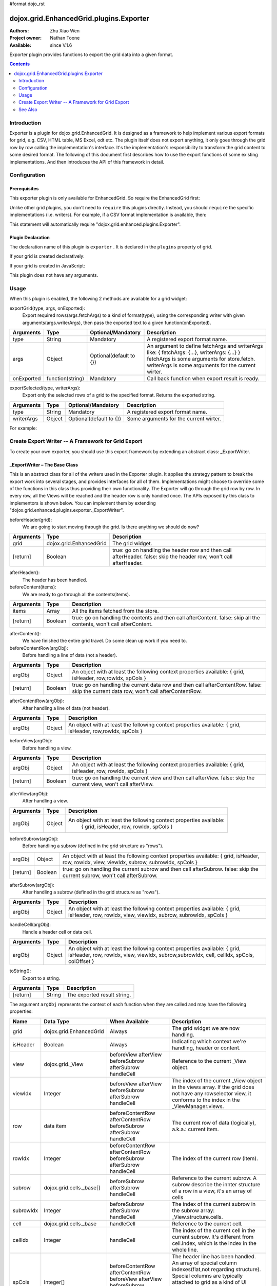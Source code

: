 #format dojo_rst

dojox.grid.EnhancedGrid.plugins.Exporter
========================================

:Authors: Zhu Xiao Wen
:Project owner: Nathan Toone
:Available: since V.1.6

Exporter plugin provides functions to export the grid data into a given format.

.. contents::
   :depth: 2

============
Introduction
============

Exporter is a plugin for dojox.grid.EnhancedGrid. It is designed as a framework to help implement various export formats for grid, e.g. CSV, HTML table, MS Excel, odt etc. The plugin itself does not export anything, it only goes through the grid row by row calling the implementation's interface. It's the implementation's responsibility to transform the grid content to some desired format.
The following of this document first describes how to use the export functions of some existing implementations. And then introduces the API of this framework in detail.

.. code-example::
  :toolbar: themes, versions, dir
  :width: 600
  :height: 550 

  .. javascript::

	<script type="text/javascript">
		dojo.require("dojox.grid.EnhancedGrid");
		dojo.require("dojo.data.ItemFileWriteStore");
		dojo.require("dojox.grid.enhanced.plugins.exporter.CSVWriter");
	
		var data = {
			identifier: 'id',
			label: 'id',
			items: []
		};
		var data_list = [
			{"Heard": true, "Checked": "True", "Genre":"Easy Listening",	"Artist":"Bette Midler",	"Year":2003,	"Album":"Bette Midler Sings the Rosemary Clooney Songbook",	"Name":"Hey There",	"Length":"03:31",	"Track":4,	"Composer":"Ross, Jerry 1926-1956 -w Adler, Richard 1921-",	"Download Date":"1923/4/9",	"Last Played":"04:32:49"},
			{"Heard": true, "Checked": "True", "Genre":"Classic Rock",	"Artist":"Jimi Hendrix",	"Year":1993,	"Album":"Are You Experienced",	"Name":"Love Or Confusion",	"Length":"03:15",	"Track":4,	"Composer":"Jimi Hendrix",	"Download Date":"1947/12/6",	"Last Played":"03:47:49"},
			{"Heard": true, "Checked": "True", "Genre":"Jazz",	"Artist":"Andy Narell",	"Year":1992,	"Album":"Down the Road",	"Name":"Sugar Street",	"Length":"07:00",	"Track":8,	"Composer":"Andy Narell",	"Download Date":"1906/3/22",	"Last Played":"21:56:15"},
			{"Heard": true, "Checked": "True", "Genre":"Progressive Rock",	"Artist":"Emerson, Lake & Palmer",	"Year":1992,	"Album":"The Atlantic Years",	"Name":"Tarkus",	"Length":"20:40",	"Track":5,	"Composer":"Greg Lake/Keith Emerson",	"Download Date":"1994/11/29",	"Last Played":"03:25:19"},
			{"Heard": true, "Checked": "True", "Genre":"Rock",	"Artist":"Blood, Sweat & Tears",	"Year":1968,	"Album":"Child Is Father To The Man",	"Name":"Somethin' Goin' On",	"Length":"08:00",	"Track":9,	"Composer":"",	"Download Date":"1973/9/11",	"Last Played":"19:49:41"},
			{"Heard": true, "Checked": "True", "Genre":"Jazz",	"Artist":"Andy Narell",	"Year":1989,	"Album":"Little Secrets",	"Name":"Armchair Psychology",	"Length":"08:20",	"Track":5,	"Composer":"Andy Narell",	"Download Date":"2010/4/15",	"Last Played":"01:13:08"},
			{"Heard": true, "Checked": "True", "Genre":"Easy Listening",	"Artist":"Frank Sinatra",	"Year":1991,	"Album":"Sinatra Reprise: The Very Good Years",	"Name":"Luck Be A Lady",	"Length":"05:16",	"Track":4,	"Composer":"F. Loesser",	"Download Date":"2035/4/12",	"Last Played":"06:16:53"},
			{"Heard": true, "Checked": "True", "Genre":"Progressive Rock",	"Artist":"Dixie dregs",	"Year":1977,	"Album":"Free Fall",	"Name":"Sleep",	"Length":"01:58",	"Track":6,	"Composer":"Steve Morse",	"Download Date":"2032/11/21",	"Last Played":"08:23:26"},
			{"Heard": true, "Checked": "True", "Genre":"Classic Rock",	"Artist":"Black Sabbath",	"Year":2004,	"Album":"Master of Reality",	"Name":"Sweet Leaf",	"Length":"05:04",	"Track":1,	"Composer":"Bill Ward/Geezer Butler/Ozzy Osbourne/Tony Iommi",	"Download Date":"2036/5/26",	"Last Played":"22:10:19"},
			{"Heard": true, "Checked": "True", "Genre":"Blues",	"Artist":"Buddy Guy",	"Year":1991,	"Album":"Damn Right, I've Got The Blues",	"Name":"Five Long Years",	"Length":"08:27",	"Track":3,	"Composer":"Eddie Boyd/John Lee Hooker",	"Download Date":"1904/4/4",	"Last Played":"18:28:08"},
			{"Heard": true, "Checked": "True", "Genre":"Easy Listening",	"Artist":"Frank Sinatra",	"Year":1991,	"Album":"Sinatra Reprise: The Very Good Years",	"Name":"The Way You Look Tonight",	"Length":"03:23",	"Track":5,	"Composer":"D. Fields/J. Kern",	"Download Date":"1902/10/12",	"Last Played":"23:09:23"},
			{"Heard": true, "Checked": "True", "Genre":"World",	"Artist":"Andy Statman & David Grisman",	"Year":1995,	"Album":"Songs Of Our Fathers",	"Name":"Chassidic Medley: Adir Hu / Moshe Emes",	"Length":"04:14",	"Track":2,	"Composer":"Shlomo Carlebach; Trad.",	"Download Date":"2035/2/9",	"Last Played":"00:11:15"},
			{"Heard": true, "Checked": "True", "Genre":"Classic Rock",	"Artist":"Jimi Hendrix",	"Year":1968,	"Album":"Electric Ladyland",	"Name":"Long Hot Summer Night",	"Length":"03:27",	"Track":6,	"Composer":"Jimi Hendrix",	"Download Date":"1902/4/7",	"Last Played":"16:58:08"},
			{"Heard": true, "Checked": "True", "Genre":"Classical",	"Artist":"Andres Segovia",	"Year":2004,	"Album":"The Best Of Andres Segovia",	"Name":"Asturias (Suite Espanola, Op. 47)",	"Length":"06:25",	"Track":6,	"Composer":"Isaac Albeniz",	"Download Date":"1904/10/25",	"Last Played":"06:59:04"},
			{"Heard": true, "Checked": "True", "Genre":"Jazz",	"Artist":"Andy Narell",	"Year":1989,	"Album":"Little Secrets",	"Name":"We Kinda Music",	"Length":"08:22",	"Track":3,	"Composer":"Andy Narell",	"Download Date":"1905/5/22",	"Last Played":"23:43:08"},
			{"Heard": true, "Checked": "True", "Genre":"Pop and R&B",	"Artist":"Joni Mitchell",	"Year":2000,	"Album":"Both Sides Now",	"Name":"Comes Love",	"Length":"04:29",	"Track":3,	"Composer":"Charles Tobias/Sammy Stept/Lew Brown",	"Download Date":"1927/11/19",	"Last Played":"02:34:41"},
			{"Heard": true, "Checked": "True", "Genre":"Pop and R&B",	"Artist":"Joni Mitchell",	"Year":1974,	"Album":"Court And Spark",	"Name":"Court And Spark",	"Length":"02:46",	"Track":1,	"Composer":"Joni Mitchell",	"Download Date":"1927/5/24",	"Last Played":"13:27:11"},
			{"Heard": true, "Checked": "True", "Genre":"Easy Listening",	"Artist":"Frank Sinatra",	"Year":1962,	"Album":"Sinatra and Swinging Brass",	"Name":"Serenade in Blue",	"Length":"03:00",	"Track":10,	"Composer":"Harry Warren, Mack Gordon",	"Download Date":"1932/7/16",	"Last Played":"08:15:00"},
			{"Heard": true, "Checked": "True", "Genre":"Classical",	"Artist":"Julian Bream",	"Year":1957,	"Album":"Fret Works: Dowland & Villa-Lobos",	"Name":"Queen Elizabeth's Galliard",	"Length":"01:33",	"Track":1,	"Composer":"John Dowland",	"Download Date":"2022/6/9",	"Last Played":"08:40:19"},
			{"Heard": true, "Checked": "True", "Genre":"Progressive Rock",	"Artist":"Dixie dregs",	"Year":1977,	"Album":"Free Fall",	"Name":"Free Fall",	"Length":"04:41",	"Track":1,	"Composer":"Steve Morse",	"Download Date":"2022/6/6",	"Last Played":"01:27:11"},
			{"Heard": true, "Checked": "True", "Genre":"Classic Rock",	"Artist":"Black Sabbath",	"Year":2004,	"Album":"Master of Reality",	"Name":"After Forever",	"Length":"05:26",	"Track":2,	"Composer":"Tony Iommi",	"Download Date":"1996/4/7",	"Last Played":"03:53:26"},
			{"Heard": true, "Checked": "True", "Genre":"Classic Rock",	"Artist":"Jimi Hendrix",	"Year":1993,	"Album":"Are You Experienced",	"Name":"The Wind Cries Mary",	"Length":"03:23",	"Track":7,	"Composer":"Jimi Hendrix",	"Download Date":"1941/4/23",	"Last Played":"04:52:30"},
			{"Heard": true, "Checked": "True", "Genre":"Rock",	"Artist":"Dave Matthews",	"Year":1998,	"Album":"Before These Crowded Streets",	"Name":"Don't Drink the Water",	"Length":"07:01",	"Track":4,	"Composer":"Beauford, Carter/Matthews, David J.",	"Download Date":"2019/8/19",	"Last Played":"12:45:00"},
			{"Heard": true, "Checked": "True", "Genre":"Jazz",	"Artist":"Charlie Hunter",	"Year":2004,	"Album":"Friends Seen and Unseen",	"Name":"Eleven Bars for Gandhi",	"Length":"06:57",	"Track":7,	"Composer":"Charlie Hunter",	"Download Date":"1973/9/24",	"Last Played":"15:02:49"},
			{"Heard": true, "Checked": "True", "Genre":"World",	"Artist":"Andy Statman & David Grisman",	"Year":1995,	"Album":"Songs Of Our Fathers",	"Name":"L'Ma'an Achai V'Re'ei",	"Length":"05:56",	"Track":8,	"Composer":"Shlomo Carlebach",	"Download Date":"2007/10/27",	"Last Played":"20:23:26"},
			{"Heard": true, "Checked": "True", "Genre":"Jazz",	"Artist":"Bill Evans",	"Year":1958,	"Album":"Everybody Digs Bill Evans",	"Name":"Minority",	"Length":"05:22",	"Track":1,	"Composer":"Gigi Gryce",	"Download Date":"1912/6/9",	"Last Played":"09:30:56"},
			{"Heard": false, "Checked": "False", "Genre":"Classical",	"Artist":"Julian Bream",	"Year":1992,	"Album":"Nocturnal",	"Name":"Britten: Nocturnal - 1. Musingly (Meditativo)",	"Length":"02:14",	"Track":5,	"Composer":"Benjamin Britten",	"Download Date":"1943/9/16",	"Last Played":"12:14:04"},
			{"Heard": false, "Checked": "False", "Genre":"Classical",	"Artist":"Andres Segovia",	"Year":1955,	"Album":"The Art Of Segovia [Disc 1]",	"Name":"Tarrega: Recuerdos de la Alhambra",	"Length":"05:16",	"Track":1,	"Composer":"Francisco Tarrega",	"Download Date":"1946/10/11",	"Last Played":"09:14:04"},
			{"Heard": true, "Checked": "True", "Genre":"Rock",	"Artist":"Blood, Sweat & Tears",	"Year":1968,	"Album":"Child Is Father To The Man",	"Name":"Overture",	"Length":"01:32",	"Track":1,	"Composer":"",	"Download Date":"1967/12/16",	"Last Played":"23:23:26"},
			{"Heard": true, "Checked": "True", "Genre":"World",	"Artist":"Andy Statman Quartet",	"Year":2005,	"Album":"Between Heaven & Earth",	"Name":"Tzamah Nafshi",	"Length":"08:00",	"Track":8,	"Composer":"Karlin-Stolin",	"Download Date":"2002/10/10",	"Last Played":"01:21:34"},
			{"Heard": true, "Checked": "True", "Genre":"Blues",	"Artist":"B.B. King",	"Year":2005,	"Album":"80",	"Name":"The Thrill Is Gone",	"Length":"05:03",	"Track":3,	"Composer":"",	"Download Date":"1949/9/13",	"Last Played":"16:01:53"},
			{"Heard": true, "Checked": "True", "Genre":"Rock",	"Artist":"Dave Matthews",	"Year":1998,	"Album":"Before These Crowded Streets",	"Name":"Stay (Wasting Time)",	"Length":"05:35",	"Track":5,	"Composer":"Lessard, Stefan/Beauford, Carter/Moore, Leroi",	"Download Date":"2020/5/12",	"Last Played":"15:25:19"},
			{"Heard": true, "Checked": "True", "Genre":"Pop and R&B",	"Artist":"Joni Mitchell",	"Year":2000,	"Album":"Both Sides Now",	"Name":"Answer Me My Love",	"Length":"03:24",	"Track":5,	"Composer":"Carl Sigman/Gerhard Winkler/Fred Rauch",	"Download Date":"1962/4/10",	"Last Played":"19:52:30"},
			{"Heard": true, "Checked": "True", "Genre":"Rock",	"Artist":"Dave Matthews",	"Year":1996,	"Album":"Crash",	"Name":"Two Step",	"Length":"06:29",	"Track":2,	"Composer":"Dave Matthews",	"Download Date":"2025/6/27",	"Last Played":"12:14:04"},
			{"Heard": true, "Checked": "True", "Genre":"Progressive Rock",	"Artist":"Dixie dregs",	"Year":1978,	"Album":"What if",	"Name":"Little Kids",	"Length":"02:07",	"Track":6,	"Composer":"",	"Download Date":"2008/6/9",	"Last Played":"15:53:26"},
			{"Heard": true, "Checked": "True", "Genre":"Easy Listening",	"Artist":"Bette Midler",	"Year":2003,	"Album":"Bette Midler Sings the Rosemary Clooney Songbook",	"Name":"Come On-A My House",	"Length":"01:50",	"Track":6,	"Composer":"Saroyan, William 1908-1981 -w Bagdasarian, Ross 1919-1972",	"Download Date":"2018/8/13",	"Last Played":"19:21:34"},
			{"Heard": false, "Checked": "False", "Genre":"Classical",	"Artist":"Julian Bream",	"Year":1957,	"Album":"Fret Works: Dowland & Villa-Lobos",	"Name":"King of Denmark's Galliard",	"Length":"01:15",	"Track":8,	"Composer":"John Dowland",	"Download Date":"2008/12/29",	"Last Played":"18:33:45"},
			{"Heard": false, "Checked": "False", "Genre":"Classical",	"Artist":"Andres Segovia",	"Year":2004,	"Album":"The Best Of Andres Segovia",	"Name":"Recuerdos De La Alhambra",	"Length":"05:12",	"Track":5,	"Composer":"Francisco Tarrega",	"Download Date":"1906/3/11",	"Last Played":"17:54:23"},
			{"Heard": true, "Checked": "True", "Genre":"Classic Rock",	"Artist":"Jimi Hendrix",	"Year":1968,	"Album":"Electric Ladyland",	"Name":"Voodoo Chile",	"Length":"14:59",	"Track":4,	"Composer":"Jimi Hendrix",	"Download Date":"1904/12/18",	"Last Played":"03:00:00"},
			{"Heard": false, "Checked": "False", "Genre":"Classical",	"Artist":"Julian Bream",	"Year":1957,	"Album":"Fret Works: Dowland & Villa-Lobos",	"Name":"Fantasia",	"Length":"05:02",	"Track":7,	"Composer":"John Dowland",	"Download Date":"1907/4/11",	"Last Played":"17:37:30"},
			{"Heard": true, "Checked": "True", "Genre":"Blues",	"Artist":"B.B. King",	"Year":1997,	"Album":"Deuces Wild",	"Name":"There Must Be A Better World Somewhere",	"Length":"04:51",	"Track":7,	"Composer":"Rebennack/Pomus",	"Download Date":"1929/1/24",	"Last Played":"08:51:34"},
			{"Heard": true, "Checked": "True", "Genre":"Jazz",	"Artist":"Andy Narell",	"Year":1992,	"Album":"Down the Road",	"Name":"Green Ballet: 2nd Position for Steel Orchestra",	"Length":"03:41",	"Track":6,	"Composer":"Vince Mendoza",	"Download Date":"1921/3/29",	"Last Played":"13:38:26"},
			{"Heard": true, "Checked": "True", "Genre":"Jazz",	"Artist":"Bill Evans",	"Year":1962,	"Album":"Interplay",	"Name":"I'll Never Smile Again (Take 7)",	"Length":"06:33",	"Track":3,	"Composer":"Ruth Lowe",	"Download Date":"2019/4/14",	"Last Played":"16:21:34"},
			{"Heard": true, "Checked": "True", "Genre":"Blues",	"Artist":"Buddy Guy",	"Year":1993,	"Album":"Feels Like Rain",	"Name":"I Go Crazy",	"Length":"02:26",	"Track":2,	"Composer":"James Brown",	"Download Date":"1973/1/5",	"Last Played":"18:45:00"},
			{"Heard": true, "Checked": "True", "Genre":"Jazz",	"Artist":"Bill Evans",	"Year":1978,	"Album":"Affinity",	"Name":"The Other Side of Midnight (Noelle's Theme)",	"Length":"03:23",	"Track":7,	"Composer":"Michel Legrand",	"Download Date":"1938/6/17",	"Last Played":"10:04:41"},
			{"Heard": true, "Checked": "True", "Genre":"Classic Rock",	"Artist":"Jimi Hendrix",	"Year":1968,	"Album":"Electric Ladyland",	"Name":"...And the Gods Made Love",	"Length":"01:23",	"Track":1,	"Composer":"Jimi Hendrix",	"Download Date":"2015/2/12",	"Last Played":"00:39:23"},
			{"Heard": true, "Checked": "True", "Genre":"Pop and R&B",	"Artist":"Joni Mitchell",	"Year":2000,	"Album":"Both Sides Now",	"Name":"At Last",	"Length":"04:28",	"Track":2,	"Composer":"Mack Gordon/Harry Warren",	"Download Date":"1933/3/16",	"Last Played":"21:00:00"},
			{"Heard": true, "Checked": "True", "Genre":"Easy Listening",	"Artist":"Bette Midler",	"Year":1993,	"Album":"Experience the Divine",	"Name":"Miss Ottis Regrets",	"Length":"02:40",	"Track":8,	"Composer":"Cole Porter",	"Download Date":"2012/10/6",	"Last Played":"04:10:19"},
			{"Heard": true, "Checked": "True", "Genre":"Blues",	"Artist":"Buddy Guy",	"Year":1993,	"Album":"Feels Like Rain",	"Name":"Change in the Weather",	"Length":"04:38",	"Track":7,	"Composer":"John Fogerty",	"Download Date":"1917/9/28",	"Last Played":"09:42:11"},
			{"Heard": true, "Checked": "True", "Genre":"Easy Listening",	"Artist":"Bette Midler",	"Year":2003,	"Album":"Bette Midler Sings the Rosemary Clooney Songbook",	"Name":"This Ole House",	"Length":"03:03",	"Track":2,	"Composer":"Hamblen, Stuart 1908-1989",	"Download Date":"1946/8/23",	"Last Played":"06:30:56"},
			{"Heard": true, "Checked": "True", "Genre":"Progressive Rock",	"Artist":"Dixie dregs",	"Year":1977,	"Album":"Free Fall",	"Name":"Holiday",	"Length":"04:29",	"Track":2,	"Composer":"Steven J. Morse",	"Download Date":"2035/8/13",	"Last Played":"17:17:49"},
			{"Heard": true, "Checked": "True", "Genre":"Rock",	"Artist":"Blood, Sweat & Tears",	"Year":1969,	"Album":"Blood, Sweat & Tears",	"Name":"Smiling Phases",	"Length":"05:11",	"Track":2,	"Composer":"Jim Capaldi, Steve Winwood, Chris Wood",	"Download Date":"1993/6/13",	"Last Played":"03:28:08"},
			{"Heard": true, "Checked": "True", "Genre":"Jazz",	"Artist":"Andy Narell",	"Year":1992,	"Album":"Down the Road",	"Name":"Disorderly Conduct",	"Length":"06:40",	"Track":4,	"Composer":"Andy Narell",	"Download Date":"1996/8/31",	"Last Played":"03:39:23"},
			{"Heard": true, "Checked": "True", "Genre":"Classic Rock",	"Artist":"Jimi Hendrix",	"Year":1993,	"Album":"Are You Experienced",	"Name":"Purple Haze",	"Length":"02:53",	"Track":1,	"Composer":"Jimi Hendrix",	"Download Date":"2004/5/23",	"Last Played":"22:49:41"},
			{"Heard": true, "Checked": "True", "Genre":"Jazz",	"Artist":"Andy Narell",	"Year":1992,	"Album":"Down the Road",	"Name":"Green Ballet: 1st Position for Steel Orchestra",	"Length":"02:16",	"Track":5,	"Composer":"Vince Mendoza",	"Download Date":"1959/10/10",	"Last Played":"10:21:34"},
			{"Heard": true, "Checked": "True", "Genre":"Rock",	"Artist":"Blood, Sweat & Tears",	"Year":1968,	"Album":"Child Is Father To The Man",	"Name":"Just One Smile",	"Length":"04:38",	"Track":6,	"Composer":"",	"Download Date":"1997/6/25",	"Last Played":"20:57:11"},
			{"Heard": true, "Checked": "True", "Genre":"Rock",	"Artist":"Blood, Sweat & Tears",	"Year":1969,	"Album":"Blood, Sweat & Tears",	"Name":"More And More",	"Length":"03:04",	"Track":4,	"Composer":"Don Juan, Pea Vee",	"Download Date":"1901/5/3",	"Last Played":"10:27:11"},
			{"Heard": true, "Checked": "True", "Genre":"Classic Rock",	"Artist":"Jimi Hendrix",	"Year":1968,	"Album":"Electric Ladyland",	"Name":"Have You Ever Been (To Electric Ladyland)",	"Length":"02:10",	"Track":2,	"Composer":"Jimi Hendrix",	"Download Date":"1926/6/26",	"Last Played":"16:52:30"},
			{"Heard": true, "Checked": "True", "Genre":"Rock",	"Artist":"Blood, Sweat & Tears",	"Year":1968,	"Album":"Child Is Father To The Man",	"Name":"I Love You More Than You'll Ever Know",	"Length":"05:57",	"Track":2,	"Composer":"",	"Download Date":"1977/6/30",	"Last Played":"08:00:56"},
			{"Heard": true, "Checked": "True", "Genre":"Blues",	"Artist":"B.B. King",	"Year":1997,	"Album":"Deuces Wild",	"Name":"Rock Me Baby",	"Length":"06:38",	"Track":3,	"Composer":"B.B. King/Joe Josea",	"Download Date":"1997/12/14",	"Last Played":"01:13:08"},
			{"Heard": true, "Checked": "True", "Genre":"Blues",	"Artist":"Buddy Guy",	"Year":1993,	"Album":"Feels Like Rain",	"Name":"Sufferin' Mind",	"Length":"03:33",	"Track":6,	"Composer":"E. Jones",	"Download Date":"2016/4/6",	"Last Played":"18:28:08"},
			{"Heard": true, "Checked": "True", "Genre":"Pop and R&B",	"Artist":"Joni Mitchell",	"Year":2000,	"Album":"Both Sides Now",	"Name":"You're My Thrill",	"Length":"03:52",	"Track":1,	"Composer":"Jay Gorney/Sindney Clare",	"Download Date":"1906/9/20",	"Last Played":"21:16:53"},
			{"Heard": true, "Checked": "True", "Genre":"Easy Listening",	"Artist":"Bette Midler",	"Year":1993,	"Album":"Experience the Divine",	"Name":"Chapel Of Love",	"Length":"02:54",	"Track":4,	"Composer":"Ellie Greenwich/Jeff Barry/Phil Spector",	"Download Date":"1914/5/21",	"Last Played":"22:55:19"},
			{"Heard": true, "Checked": "True", "Genre":"Blues",	"Artist":"B.B. King",	"Year":2005,	"Album":"80",	"Name":"Hummingbird",	"Length":"04:42",	"Track":6,	"Composer":"",	"Download Date":"1913/1/27",	"Last Played":"13:49:41"},
			{"Heard": true, "Checked": "True", "Genre":"Progressive Rock",	"Artist":"Emerson, Lake & Palmer",	"Year":1996,	"Album":"Brain Salad Surgery [Rhino]",	"Name":"Jerusalem",	"Length":"02:44",	"Track":1,	"Composer":"Charles Hubert Hastings Parry/William Blake",	"Download Date":"2006/3/2",	"Last Played":"18:28:08"},
			{"Heard": true, "Checked": "True", "Genre":"Progressive Rock",	"Artist":"Emerson, Lake & Palmer",	"Year":"",	"Album":"The Atlantic Years",	"Name":"Fanfare For The Common Man",	"Length":"05:41",	"Track":9,	"Composer":"",	"Download Date":"2023/7/1",	"Last Played":"23:00:56"},
			{"Heard": true, "Checked": "True", "Genre":"Jazz",	"Artist":"Bill Evans",	"Year":1962,	"Album":"Interplay",	"Name":"Wrap Your Troubles In Dreams (And Dream Your Troubles Away)",	"Length":"06:21",	"Track":7,	"Composer":"Billy Moll/Harry Barris/Ted Koehler",	"Download Date":"1921/12/8",	"Last Played":"16:55:19"},
			{"Heard": true, "Checked": "True", "Genre":"Classical",	"Artist":"Andres Segovia",	"Year":2004,	"Album":"The Best Of Andres Segovia",	"Name":"Bouree (Suite In E Minor, BWV 996 - Bach)",	"Length":"01:32",	"Track":2,	"Composer":"Johann Sebastian Bach (1685-1750)",	"Download Date":"1976/5/5",	"Last Played":"15:42:11"},
			{"Heard": true, "Checked": "True", "Genre":"Rock",	"Artist":"Dave Matthews",	"Year":1996,	"Album":"Crash",	"Name":"Crash Into Me",	"Length":"05:18",	"Track":3,	"Composer":"Dave Matthews",	"Download Date":"1912/10/25",	"Last Played":"07:01:53"},
			{"Heard": true, "Checked": "True", "Genre":"Easy Listening",	"Artist":"Frank Sinatra",	"Year":1990,	"Album":"The Capitol Years [Disc 1]",	"Name":"Someone To Watch Over Me",	"Length":"02:57",	"Track":12,	"Composer":"George & Ira Gershwin/George Gershwin",	"Download Date":"1909/8/12",	"Last Played":"03:16:53"},
			{"Heard": true, "Checked": "True", "Genre":"Rock",	"Artist":"Dave Matthews",	"Year":1998,	"Album":"Before These Crowded Streets",	"Name":"The Last Stop",	"Length":"06:58",	"Track":3,	"Composer":"Lessard, Stefan/Beauford, Carter",	"Download Date":"1979/5/27",	"Last Played":"21:22:30"},
			{"Heard": true, "Checked": "True", "Genre":"Classic Rock",	"Artist":"Jimi Hendrix",	"Year":1968,	"Album":"Electric Ladyland",	"Name":"Crosstown Traffic",	"Length":"02:26",	"Track":3,	"Composer":"Jimi Hendrix",	"Download Date":"1989/6/5",	"Last Played":"04:24:23"},
			{"Heard": true, "Checked": "True", "Genre":"Jazz",	"Artist":"Bill Evans",	"Year":1978,	"Album":"Affinity",	"Name":"I Do It For Your Love",	"Length":"07:23",	"Track":1,	"Composer":"Paul Simon",	"Download Date":"1949/6/29",	"Last Played":"01:24:23"},
			{"Heard": true, "Checked": "True", "Genre":"World",	"Artist":"Andy Statman & David Grisman",	"Year":1995,	"Album":"Songs Of Our Fathers",	"Name":"Dovid Melech Yisrael",	"Length":"02:07",	"Track":6,	"Composer":"Shlomo Carlebach",	"Download Date":"2001/12/27",	"Last Played":"10:46:53"},
			{"Heard": true, "Checked": "True", "Genre":"Progressive Rock",	"Artist":"Dixie dregs",	"Year":1977,	"Album":"Free Fall",	"Name":"Dig the Ditch",	"Length":"03:51",	"Track":9,	"Composer":"Steven J. Morse",	"Download Date":"1994/10/6",	"Last Played":"18:00:00"},
			{"Heard": true, "Checked": "True", "Genre":"Rock",	"Artist":"Dave Matthews",	"Year":1996,	"Album":"Crash",	"Name":"Too Much",	"Length":"04:24",	"Track":4,	"Composer":"Dave Matthews",	"Download Date":"1926/1/4",	"Last Played":"00:02:49"},
			{"Heard": true, "Checked": "True", "Genre":"Classic Rock",	"Artist":"Black Sabbath",	"Year":2004,	"Album":"Master of Reality",	"Name":"Into the Void",	"Length":"06:12",	"Track":8,	"Composer":"Bill Ward/Geezer Butler/Ozzy Osbourne/Tony Iommi",	"Download Date":"1938/7/16",	"Last Played":"00:56:15"},
			{"Heard": true, "Checked": "True", "Genre":"Easy Listening",	"Artist":"Bette Midler",	"Year":1993,	"Album":"Experience the Divine",	"Name":"From A Distance",	"Length":"04:39",	"Track":3,	"Composer":"Julie Gold",	"Download Date":"2029/2/25",	"Last Played":"21:14:04"},
			{"Heard": true, "Checked": "True", "Genre":"Classical",	"Artist":"Julian Bream",	"Year":1957,	"Album":"Fret Works: Dowland & Villa-Lobos",	"Name":"Lachrimae Antiquae Galliard",	"Length":"02:59",	"Track":2,	"Composer":"John Dowland",	"Download Date":"1978/10/15",	"Last Played":"11:54:23"},
			{"Heard": true, "Checked": "True", "Genre":"Rock",	"Artist":"Dave Matthews",	"Year":1996,	"Album":"Crash",	"Name":"Let You Down",	"Length":"04:09",	"Track":8,	"Composer":"Dave Matthews",	"Download Date":"1906/1/5",	"Last Played":"20:20:38"},
			{"Heard": true, "Checked": "True", "Genre":"Jazz",	"Artist":"Bill Evans",	"Year":1958,	"Album":"Everybody Digs Bill Evans",	"Name":"Night and Day",	"Length":"07:35",	"Track":4,	"Composer":"Cole Porter",	"Download Date":"1953/5/20",	"Last Played":"10:24:23"},
			{"Heard": true, "Checked": "True", "Genre":"Classic Rock",	"Artist":"Black Sabbath",	"Year":2004,	"Album":"Black Sabbath",	"Name":"Black Sabbath",	"Length":"06:18",	"Track":1,	"Composer":"Bill Ward/Geezer Butler/Ozzy Osbourne/Tony Iommi",	"Download Date":"1908/7/24",	"Last Played":"16:38:26"},
			{"Heard": true, "Checked": "True", "Genre":"Blues",	"Artist":"Buddy Guy",	"Year":1993,	"Album":"Feels Like Rain",	"Name":"She's Nineteen Years Old",	"Length":"05:43",	"Track":4,	"Composer":"Muddy Waters",	"Download Date":"1971/2/24",	"Last Played":"01:01:53"},
			{"Heard": true, "Checked": "True", "Genre":"Jazz",	"Artist":"Bill Evans",	"Year":1978,	"Album":"Affinity",	"Name":"The Days of Wine and Roses",	"Length":"06:43",	"Track":4,	"Composer":"Henry Mancini, Johnny Mercer",	"Download Date":"1955/2/12",	"Last Played":"01:49:41"},
			{"Heard": true, "Checked": "True", "Genre":"Progressive Rock",	"Artist":"Emerson, Lake & Palmer",	"Year":"",	"Album":"The Atlantic Years",	"Name":"The Endless Enigma (Part 1)",	"Length":"06:41",	"Track":7,	"Composer":"",	"Download Date":"1961/12/22",	"Last Played":"23:40:19"},
			{"Heard": true, "Checked": "True", "Genre":"Easy Listening",	"Artist":"Frank Sinatra",	"Year":1991,	"Album":"Sinatra Reprise: The Very Good Years",	"Name":"It Was A Very Good Year",	"Length":"04:29",	"Track":9,	"Composer":"E. Drake",	"Download Date":"1943/9/1",	"Last Played":"15:59:04"},
			{"Heard": true, "Checked": "True", "Genre":"Pop and R&B",	"Artist":"Joni Mitchell",	"Year":1974,	"Album":"Court And Spark",	"Name":"Help Me",	"Length":"03:22",	"Track":2,	"Composer":"Joni Mitchell",	"Download Date":"2013/12/5",	"Last Played":"09:59:04"},
			{"Heard": true, "Checked": "True", "Genre":"Classical",	"Artist":"Julian Bream",	"Year":1965,	"Album":"Julian Bream Edition, Vol. 20",	"Name":"Bach: Lute Suite In A Minor, BWV 997 - Praeludium",	"Length":"03:06",	"Track":7,	"Composer":"Johann Sebastian Bach",	"Download Date":"2032/12/26",	"Last Played":"07:49:41"},
			{"Heard": true, "Checked": "True", "Genre":"Jazz",	"Artist":"Bill Evans",	"Year":1962,	"Album":"Interplay",	"Name":"You And The Night And The Music",	"Length":"07:05",	"Track":1,	"Composer":"Arthur Schwartz/Howard Dietz",	"Download Date":"2032/12/25",	"Last Played":"07:30:00"},
			{"Heard": false, "Checked": "False", "Genre":"Classical",	"Artist":"Julian Bream",	"Year":1965,	"Album":"Julian Bream Edition, Vol. 20",	"Name":"Bach: Lute Suite In E Minor, BWV 996 - Sarabande",	"Length":"04:45",	"Track":4,	"Composer":"Johann Sebastian Bach",	"Download Date":"2017/1/6",	"Last Played":"05:54:23"},
			{"Heard": true, "Checked": "True", "Genre":"Jazz",	"Artist":"Charlie Hunter",	"Year":2004,	"Album":"Friends Seen and Unseen",	"Name":"One for the Kelpers",	"Length":"06:31",	"Track":1,	"Composer":"John Ellis",	"Download Date":"1988/6/13",	"Last Played":"09:22:30"},
			{"Heard": true, "Checked": "True", "Genre":"Easy Listening",	"Artist":"Bette Midler",	"Year":2003,	"Album":"Bette Midler Sings the Rosemary Clooney Songbook",	"Name":"You'll Never Know",	"Length":"01:44",	"Track":1,	"Composer":"Warren, Harry 1893-1981 -w Gordon, Mac 1904-1959",	"Download Date":"1923/10/17",	"Last Played":"14:09:23"},
			{"Heard": true, "Checked": "True", "Genre":"Progressive Rock",	"Artist":"Emerson, Lake & Palmer",	"Year":1992,	"Album":"The Atlantic Years",	"Name":"Tank",	"Length":"06:47",	"Track":4,	"Composer":"Carl Palmer/Keith Emerson",	"Download Date":"1996/11/14",	"Last Played":"00:36:34"},
			{"Heard": true, "Checked": "True", "Genre":"Classic Rock",	"Artist":"Jimi Hendrix",	"Year":1968,	"Album":"Electric Ladyland",	"Name":"Come On, Pt. 1",	"Length":"04:10",	"Track":7,	"Composer":"Earl King",	"Download Date":"2008/3/1",	"Last Played":"14:48:45"},
			{"Heard": true, "Checked": "True", "Genre":"World",	"Artist":"Andy Statman & David Grisman",	"Year":1995,	"Album":"Songs Of Our Fathers",	"Name":"Der Rebbe",	"Length":"03:59",	"Track":9,	"Composer":"Trad.",	"Download Date":"2021/5/21",	"Last Played":"11:45:56"},
			{"Heard": true, "Checked": "True", "Genre":"Blues",	"Artist":"B.B. King",	"Year":2005,	"Album":"80",	"Name":"Early in the Morning",	"Length":"04:50",	"Track":1,	"Composer":"",	"Download Date":"2020/1/13",	"Last Played":"08:23:26"},
			{"Heard": true, "Checked": "True", "Genre":"Classical",	"Artist":"Julian Bream",	"Year":1992,	"Album":"Nocturnal",	"Name":"Martin: Quatre Pièces Breves - 3. Plainte: Sans Lenteur",	"Length":"02:59",	"Track":3,	"Composer":"Frank Martin",	"Download Date":"1986/5/4",	"Last Played":"20:54:23"},
			{"Heard": true, "Checked": "True", "Genre":"Jazz",	"Artist":"Bill Evans",	"Year":1958,	"Album":"Everybody Digs Bill Evans",	"Name":"What Is There to Say?",	"Length":"04:54",	"Track":8,	"Composer":"Duke",	"Download Date":"1900/8/15",	"Last Played":"04:01:53"},
			{"Heard": true, "Checked": "True", "Genre":"Jazz",	"Artist":"Andy Narell",	"Year":1989,	"Album":"Little Secrets",	"Name":"Don't Look Back",	"Length":"09:39",	"Track":6,	"Composer":"Andy Narell",	"Download Date":"1907/3/5",	"Last Played":"23:29:04"},
			{"Heard": true, "Checked": "True", "Genre":"Progressive Rock",	"Artist":"Dixie dregs",	"Year":1978,	"Album":"What if",	"Name":"What if",	"Length":"05:02",	"Track":3,	"Composer":"Steve Morse",	"Download Date":"1992/3/28",	"Last Played":"00:22:30"}
		];

		var i, len;
		for(i=0, len = data_list.length; i < len; ++i){
			data.items.push(dojo.mixin({'id': i + 1 }, data_list[i % len]));
		}

		function exportAll(){
			dijit.byId("grid").exportGrid("csv", function(str){
				dojo.byId("output").value = str;
			});
		};
		function exportSelected(){
			var str = dijit.byId("grid").exportSelected("csv");
			dojo.byId("output").value = str;
		};
		
		dojo.addOnLoad(function(){

			var store = new dojo.data.ItemFileWriteStore({data: data});
			
			var layout = [
				{ field: "id"},
				{ field: "Genre"},
				{ field: "Artist"},
				{ field: "Album"},
				{ field: "Name"},
				{ field: "Track"},
				{ field: "Download Date"},
				{ field: "Last Played"}
			];
			
			var grid = new dojox.grid.EnhancedGrid({
				id: 'grid',
				store: store,
				structure: layout,
				plugins: {
					exporter: true
				}
			});
			grid.placeAt('gridContainer');
			grid.startup();
		});
	</script>

  .. html::

	<div id="gridContainer"></div>
	<button onclick="exportAll()">Export all to CSV</button>
	<button onclick="exportSelected()">Export Selected Rows to CSV</button>
	<br />
	<textarea id="output"></textarea>

  .. css::

    <style type="text/css">
    @import "{{ baseUrl }}dojo/resources/dojo.css";
    @import "{{ baseUrl }}dijit/themes/{{ theme }}/{{ theme }}.css";
    @import "{{ baseUrl }}dijit/themes/{{ theme }}/document.css";
    @import "{{ baseUrl }}dojox/grid/enhanced/resources/{{ theme }}/EnhancedGrid.css";
    @import "{{ baseUrl }}dojox/grid/enhanced/resources/EnhancedGrid_rtl.css";
	
	#output{
		width: 100%;
		height: 150px;
	}
	#gridContainer{
		width: 100%; 
		height: 250px;
	}
    </style>


=============
Configuration
=============

Prerequisites
-------------

This exporter plugin is only available for EnhancedGrid. So require the EnhancedGrid first:

.. code-block :: javascript
  :linenos:
  
  dojo.require("dojox.grid.EnhancedGrid");

Unlike other grid plugins, you don't need to ``require`` this plugins directly. Instead, you should ``require`` the specific implementations (i.e. writers). For example, if a CSV format implementation is available, then:

.. code-block :: javascript
  :linenos:
  
  dojo.require("dojox.grid.enhanced.plugins.exporter.CSVWriter");

This statement will automatically require "dojox.grid.enhanced.plugins.Exporter".

Plugin Declaration
------------------

The declaration name of this plugin is ``exporter`` . It is declared in the ``plugins`` property of grid.

If your grid is created declaratively:

.. code-block :: html
  :linenos:

  <div id="grid" dojoType="dojox.grid.EnhancedGrid" 
    store="mystore" structure="mystructure" 
    plugins="{
      exporter: true
  }" ></div>

If your grid is created in JavaScript:

.. code-block :: javascript
  :linenos:

  var grid = new dojox.grid.EnhancedGrid({
    id:"grid",
    store:"mystore",
    structure:"mystructure",
    plugins:{
      exporter: true
    }
  });

This plugin does not have any arguments.

=====
Usage
=====

When this plugin is enabled, the following 2 methods are available for a grid widget:

exportGrid(type, args, onExported):
	Export required rows(args.fetchArgs) to a kind of format(type), using the corresponding writer with given arguments(args.writerArgs), then pass the exported text to a given function(onExported).

==============  ==================  ==========================  ===========================================================
Arguments       Type                Optional/Mandatory          Description
==============  ==================  ==========================  ===========================================================
type            String              Mandatory                   A registered export format name.
args            Object              Optional(default to {})     An argument to define fetchArgs and writerArgs like:
                                                                { fetchArgs: {...}, writerArgs: {...} }
                                                                fetchArgs is some arguments for store.fetch.
                                                                writerArgs is some arguments for the current wirter.
onExported      function(string)    Mandatory                   Call back function when export result is ready.
==============  ==================  ==========================  ===========================================================

exportSelected(type, writerArgs):
	Export only the selected rows of a grid to the specified format. Returns the exported string.

==============  ==================  ==========================  =======================================
Arguments       Type                Optional/Mandatory          Description
==============  ==================  ==========================  =======================================
type            String              Mandatory                   A registered export format name.
writerArgs      Object              Optional(default to {})     Some arguments for the current wirter.
==============  ==================  ==========================  =======================================

For example:

.. code-block :: javascript
  :linenos:
  
  //Export the whole grid to CSV format, with separator of ":".
  grid.exportGrid("csv", {writerArgs: {separator:":"}}, function(str){
    // do something interesting with str
  });
  //Export the first 10 rows to CSV format.
  grid.exportGrid("csv", {fetchArgs: {start: 0, count: 10}}, function(str){
    // do something interesting with str
  });
  //Only export the selected rows to CSV format.
  var str = grid.exportSelected("csv", {separator:":"});

===================================================
Create Export Writer -- A Framework for Grid Export
===================================================

To create your own exporter, you should use this export framework by extending an abstract class: _ExportWriter.

_ExportWriter – The Base Class
------------------------------

This is an abstract class for all of the writers used in the Exporter plugin. It applies the strategy pattern to break the export work into several stages, and provides interfaces for all of them. Implementations might choose to override some of the functions in this class thus providing their own functionality. The Exporter will go through the grid row by row. In every row, all the Views will be reached and the header row is only handled once. The APIs exposed by this class to implementors is shown below. You can implement them by extending "dojox.grid.enhanced.plugins.exporter._ExportWriter".

beforeHeader(grid):
	We are going to start moving through the grid. Is there anything we should do now?

=========  ========================  ==============================================================
Arguments  Type                      Description
=========  ========================  ==============================================================
grid       dojox.grid.EnhancedGrid   The grid widget.
[return]   Boolean                   true: go on handling the header row and then call afterHeader.
                                     false: skip the header row, won't call afterHeader.
=========  ========================  ==============================================================

afterHeader():
	The header has been handled.

beforeContent(items):
	We are ready to go through all the contents(items).
	
=========  ========================  ==============================================================
Arguments  Type                      Description
=========  ========================  ==============================================================
items      Array                     All the items fetched from the store.
[return]   Boolean                   true: go on handling the contents and then call afterContent.
                                     false: skip all the contents, won't call afterContent.
=========  ========================  ==============================================================

afterContent():
	We have finished the entire grid travel. Do some clean up work if you need to.
	
beforeContentRow(argObj):
	Before handling a line of data (not a header).

=========  ========================  =========================================================================
Arguments  Type                      Description
=========  ========================  =========================================================================
argObj     Object                    An object with at least the following context properties available:
                                     { grid, isHeader, row,rowIdx, spCols }
[return]   Boolean                   true: go on handling the current data row and then call afterContentRow.
                                     false: skip the current data row, won't call afterContentRow.
=========  ========================  =========================================================================

afterContentRow(argObj):
	After handling a line of data (not header).

=========  ========================  =========================================================================
Arguments  Type                      Description
=========  ========================  =========================================================================
argObj     Object                    An object with at least the following context properties available:
                                     { grid, isHeader, row,rowIdx, spCols }
=========  ========================  =========================================================================

beforeView(argObj):
	Before handling a view.

=========  ========================  =========================================================================
Arguments  Type                      Description
=========  ========================  =========================================================================
argObj     Object                    An object with at least the following context properties available:
                                     { grid, isHeader, row, rowIdx, spCols }
[return]   Boolean                   true: go on handling the current view and then call afterView.
                                     false: skip the current view, won't call afterView.
=========  ========================  =========================================================================

afterView(argObj):
	After handling a view.

=========  ========================  =========================================================================
Arguments  Type                      Description
=========  ========================  =========================================================================
argObj     Object                    An object with at least the following context properties available:
                                      { grid, isHeader, row, rowIdx, spCols }
=========  ========================  =========================================================================

beforeSubrow(argObj):
	Before handling a subrow (defined in the grid structure as "rows").

=========  ========================  =========================================================================
argObj     Object                    An object with at least the following context properties available:
                                     { grid, isHeader, row, rowIdx, view, viewIdx, subrow, subrowIdx, spCols }
[return]   Boolean                   true: go on handling the current subrow and then call afterSubrow.
                                     false: skip the current subrow, won't call afterSubrow.
=========  ========================  =========================================================================

afterSubrow(argObj):
	After handling a subrow (defined in the grid structure as "rows").

=========  ========================  =========================================================================
Arguments  Type                      Description
=========  ========================  =========================================================================
argObj     Object                    An object with at least the following context properties available:
                                     { grid, isHeader, row, rowIdx, view, viewIdx, subrow, subrowIdx, spCols }
=========  ========================  =========================================================================

handleCell(argObj):
	Handle a header cell or data cell.

=========  ========================  =========================================================================
Arguments  Type                      Description
=========  ========================  =========================================================================
argObj     Object                    An object with at least the following context properties available:
                                     { grid, isHeader, row, rowIdx, view, viewIdx, subrow,subrowIdx, 
                                     cell, cellIdx, spCols, colOffset }
=========  ========================  =========================================================================

toString():
	Export to a string.
	
=========  ========================  ===========================
Arguments  Type                      Description
=========  ========================  ===========================
[return]   String                    The exported result string.
=========  ========================  ===========================

The argument ``argObj`` represents the context of each function when they are called and may have the following properties:

===========  ========================  ===========================  ==========================================================================================================================
Name         Data Type                 When Available               Description
===========  ========================  ===========================  ==========================================================================================================================
grid         dojox.grid.EnhancedGrid   Always                       The grid widget we are now handling.
isHeader     Boolean                   Always                       Indicating which context we're handling, header or content.
view         dojox.grid._View          beforeView                   Reference to the current _View object.
                                       afterView
                                       beforeSubrow
                                       afterSubrow
                                       handleCell
viewIdx      Integer                   beforeView                   The index of the current _View object in the views array.
                                       afterView                    If the grid does not have any rowselector view, it conforms to the index in the _ViewManager.views.
                                       beforeSubrow
                                       afterSubrow
                                       handleCell
row          data item                 beforeContentRow             The current row of data (logically), a.k.a.: current item.
                                       afterContentRow
                                       beforeSubrow
                                       afterSubrow
                                       handleCell
rowIdx       Integer                   beforeContentRow             The index of the current row (item).
                                       afterContentRow
                                       beforeSubrow
                                       afterSubrow
                                       handleCell
subrow       dojox.grid.cells._base[]  beforeSubrow                 Reference to the current subrow.
                                       afterSubrow                  A subrow describe the innter structure of a row in a view, it's an array of cells
                                       handleCell
subrowIdx    Integer                   beforeSubrow                 The index of the current subrow in the subrow array: _View.structure.cells.
                                       afterSubrow
                                       handleCell
cell         dojox.grid.cells._base    handleCell                   Reference to the current cell.
cellIdx      Integer                   handleCell                   The index of the current cell in the current subrow.
                                                                    It's different from cell.index, which is the index in the whole line.
spCols       Integer[]                 beforeContentRow             The header line has been handled. An array of special column indexes(flat,not regarding structure).
                                       afterContentRow              Special columns are typically attached to grid as a kind of UI facility by the grid widget, instead of some real data.
                                       beforeView                   For example: indirect selectors and row indexers.
                                       afterView                    Users can choose to export it or not.
                                       beforeSubrow
                                       afterSubrow
                                       handleCell
colOffset    Integer                   handleCell                   If the grid has a _RowSelector view or something else, this view will NOT be passed to the user in argObj. 
                                                                    So the column index (cell.index) will appear shifted (start from 1 instead of 0). 
                                                                    This colOffset is provided to remove this shift.
===========  ========================  ===========================  ==========================================================================================================================

Register Your Own Writer
------------------------

Once you have implemented your own export writer, tell the framework about the name of your format. For the "CSV" case, you should write the following line in your implementation file:

.. code-block :: javascript
  :linenos:
  
  dojox.grid.enhanced.plugins.Exporter.registerWriter("csv", "dojox.grid.enhanced.plugins.exporter.CSVWriter");

Available Export Writers
------------------------

The following writers are currently available in the dojox/grid/enhanced/plugins/exporter package: 

===============  ==============  =====================
Writer Class     Format Name     Writer Argument
===============  ==============  =====================
CSVWriter        "csv"           "separator"
TableWriter      "table"         HTML table attributes
===============  ==============  =====================

Example
-------

Here is the structure of the implementation file of the CSVWriter, demonstrating how to write an export writer. It only implements 3 interfaces. 

.. code-block :: javascript
  :linenos:

  //First delcare your class.
  dojo.provide("dojox.grid.enhanced.plugins.exporter.CSVWriter");

  //Require the base class.
  dojo.require("dojox.grid.enhanced.plugins.exporter._ExportWriter");

  //Register the CSV format name.
  dojox.grid.enhanced.plugins.Exporter.registerWriter("csv",
    "dojox.grid.enhanced.plugins.exporter.CSVWriter");

  //Extend from the base class.
  dojo.declare("dojox.grid.enhanced.plugins.exporter.CSVWriter",
  dojox.grid.enhanced.plugins.exporter._ExportWriter,{
    //Separator is the only argument.
    _separator: ',',

    constructor: function(/* object? */writerArgs){
      //Handle arguments (separator in this case), and do some initialization here.
    },

    _formatCSVCell: function(/* string */cellValue){
      //Format cell value to follow CSV standard.
      //See: http://en.wikipedia.org/wiki/Comma-separated_values
    },

    beforeContentRow: function(/* object */argObj){
      //Overrided from _ExportWriter
      //For each column,
      //	get the cell data of the current row, and format them with _formatCSVCell
      //Join these cell data together with the separater.
      //Save the result.
      //return false, because we don't need to go into the row. Thus improves the performance.
    },

    handleCell: function(/* object */arg_obj){
      // summary:
      //		Overrided from _ExportWriter
      //Check if arg_obj.isHeader is true. We have already handled content cells in the above function, 
      //here we only need to deal with the header cells.
      //You can get the header name by arg_obj.cell.name.
    },

    toString: function(){
      //Overrided from _ExportWriter
      //Join all the saved result together and return.
    }
  });

========
See Also
========

* `dojox.grid.DataGrid <dojox/grid/DataGrid>`_ - The base grid
* `dojox.grid.EnhancedGrid <dojox/grid/EnhancedGrid>`_ - The enhanced grid supporting plugins
* `dojox.grid.EnhancedGrid.plugins <dojox/grid/EnhancedGrid/plugins>`_ - Overview of the plugins of enhanced grid
* `dojox.grid.TreeGrid <dojox/grid/TreeGrid>`_ - Grid with collapsable rows and model-based (`dijit.tree.ForestStoreModel <dijit/tree/ForestStoreModel>`_) structure
